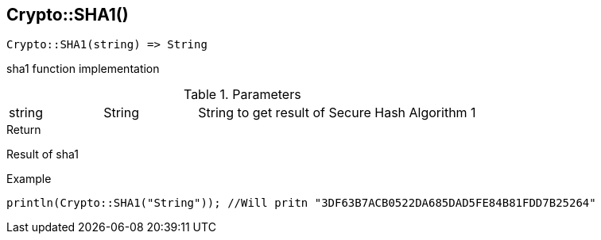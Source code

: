 [.nxsl-function]
[[func-crypto-sha1]]
== Crypto::SHA1()

[source,c]
----
Crypto::SHA1(string) => String
----

sha1 function implementation

.Parameters
[cols="1,1,3" grid="none", frame="none"]
|===
|string|String|String to get result of Secure Hash Algorithm 1
|===

.Return
Result of sha1

.Example
[.source]
....
println(Crypto::SHA1("String")); //Will pritn "3DF63B7ACB0522DA685DAD5FE84B81FDD7B25264"
....
